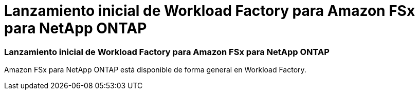= Lanzamiento inicial de Workload Factory para Amazon FSx para NetApp ONTAP
:allow-uri-read: 




=== Lanzamiento inicial de Workload Factory para Amazon FSx para NetApp ONTAP

Amazon FSx para NetApp ONTAP está disponible de forma general en Workload Factory.
